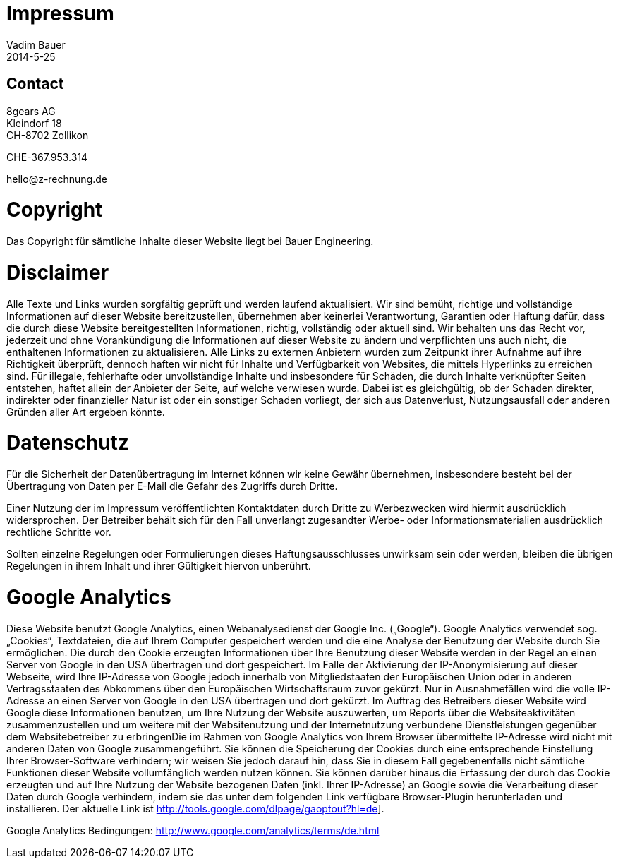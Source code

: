 = Impressum
Vadim Bauer
2014-5-25
:jbake-type: page
:jbake-status: published
:idprefix:
:meta_keywords: Konik Bibliothek Impressum 
:meta_description:  Information disclosure about the publisher.
:meta_robots: noindex, nofollow

== Contact

8gears AG  +
Kleindorf 18 + 
CH-8702 Zollikon +

CHE-367.953.314
+++<p>hello<span style="display:none">.hello</span>@<span style="display:none">xy</span>z-rechnung.de</p>+++


= Copyright

Das Copyright für sämtliche Inhalte dieser Website liegt bei Bauer Engineering.

= Disclaimer

Alle Texte und Links wurden sorgfältig geprüft und werden laufend aktualisiert. Wir sind bemüht, richtige und vollständige Informationen auf dieser Website bereitzustellen, übernehmen aber keinerlei Verantwortung, Garantien oder Haftung dafür, dass die durch diese Website bereitgestellten Informationen, richtig, vollständig oder aktuell sind. Wir behalten uns das Recht vor, jederzeit und ohne Vorankündigung die Informationen auf dieser Website zu ändern und verpflichten uns auch nicht, die enthaltenen Informationen zu aktualisieren. Alle Links zu externen Anbietern wurden zum Zeitpunkt ihrer Aufnahme auf ihre Richtigkeit überprüft, dennoch haften wir nicht für Inhalte und Verfügbarkeit von Websites, die mittels Hyperlinks zu erreichen sind. Für illegale, fehlerhafte oder unvollständige Inhalte und insbesondere für Schäden, die durch Inhalte verknüpfter Seiten entstehen, haftet allein der Anbieter der Seite, auf welche verwiesen wurde. Dabei ist es gleichgültig, ob der Schaden direkter, indirekter oder finanzieller Natur ist oder ein sonstiger Schaden vorliegt, der sich aus Datenverlust, Nutzungsausfall oder anderen Gründen aller Art ergeben könnte.


= Datenschutz

Für die Sicherheit der Datenübertragung im Internet können wir keine Gewähr übernehmen, insbesondere besteht bei der Übertragung von Daten per E-Mail die Gefahr des Zugriffs durch Dritte.

Einer Nutzung der im Impressum veröffentlichten Kontaktdaten durch Dritte zu Werbezwecken wird hiermit ausdrücklich widersprochen. Der Betreiber behält sich für den Fall unverlangt zugesandter Werbe- oder Informationsmaterialien ausdrücklich rechtliche Schritte vor.

Sollten einzelne Regelungen oder Formulierungen dieses Haftungsausschlusses unwirksam sein oder werden, bleiben die übrigen Regelungen in ihrem Inhalt und ihrer Gültigkeit hiervon unberührt.


= Google Analytics

Diese Website benutzt Google Analytics, einen Webanalysedienst der Google Inc. („Google“). Google Analytics verwendet sog. „Cookies“, Textdateien, die auf Ihrem Computer gespeichert werden und die eine Analyse der Benutzung der Website durch Sie ermöglichen. Die durch den Cookie erzeugten Informationen über Ihre Benutzung dieser Website werden in der Regel an einen Server von Google in den USA übertragen und dort gespeichert. Im Falle der Aktivierung der IP-Anonymisierung auf dieser Webseite, wird Ihre IP-Adresse von Google jedoch innerhalb von Mitgliedstaaten der Europäischen Union oder in anderen Vertragsstaaten des Abkommens über den Europäischen Wirtschaftsraum zuvor gekürzt. Nur in Ausnahmefällen wird die volle IP-Adresse an einen Server von Google in den USA übertragen und dort gekürzt. Im Auftrag des Betreibers dieser Website wird Google diese Informationen benutzen, um Ihre Nutzung der Website auszuwerten, um Reports über die Websiteaktivitäten zusammenzustellen und um weitere mit der Websitenutzung und der Internetnutzung verbundene Dienstleistungen gegenüber dem Websitebetreiber zu erbringenDie im Rahmen von Google Analytics von Ihrem Browser übermittelte IP-Adresse wird nicht mit anderen Daten von Google zusammengeführt. Sie können die Speicherung der Cookies durch eine entsprechende Einstellung Ihrer Browser-Software verhindern; wir weisen Sie jedoch darauf hin, dass Sie in diesem Fall gegebenenfalls nicht sämtliche Funktionen dieser Website vollumfänglich werden nutzen können.  Sie können darüber hinaus die Erfassung der durch das Cookie erzeugten und auf Ihre Nutzung der Website bezogenen Daten (inkl. Ihrer IP-Adresse) an Google sowie die Verarbeitung dieser Daten durch Google verhindern, indem sie das unter dem folgenden Link verfügbare Browser-Plugin herunterladen und installieren. Der aktuelle Link ist http://tools.google.com/dlpage/gaoptout?hl=de].

Google Analytics Bedingungen: http://www.google.com/analytics/terms/de.html
